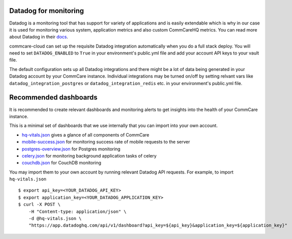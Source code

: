 .. _label_datadog-for-monitoring:

Datadog for monitoring
======================

Datadog is a monitoring tool that has support for variety of
applications and is easily extendable which is why in our case it is
used for monitoring various system, application metrics and also custom
CommCareHQ metrics. You can read more about Datadog in their
`docs <https://docs.datadoghq.com>`_.

commcare-cloud can set up the requisite Datadog integration
automatically when you do a full stack deploy. You will need to set
``DATADOG_ENABLED`` to ``True`` in your environment's public.yml file
and add your account API keys to your vault file.

The default configuration sets up all Datadog integrations and there
might be a lot of data being generated in your Datadog account by your
CommCare instance. Individual integrations may be turned on/off by
setting relvant vars like ``datadog_integration_postgres`` or
``datadog_integration_redis`` etc. in your environment's public.yml
file.


Recommended dashboards
======================

It is recommended to create relevant dashboards and monitoring alerts to
get insights into the health of your CommCare instance.

This is a minimal set of dashboards that we use internally that you can
import into your own account.

- `hq-vitals.json <datadog_dashboards/hq-vitals.json>`_ gives a glance
  of all components of CommCare
- `mobile-success.json <datadog_dashboards/mobile-success.json>`_ for
  monitoring success rate of mobile requests to the server
- `postgres-overview.json <datadog_dashboards/postgres-overview.json>`_
  for Postgres monitoring
- `celery.json <datadog_dashboards/celery.json>`_ for monitoring
  background application tasks of celery
- `couchdb.json <datadog_dashboards/couchdb.json>`_ for CouchDB
  monitoring

You may import them to your own account by running relevant Datadog API requests. For example, to import ``hq-vitals.json`` ::

    $ export api_key=<YOUR_DATADOG_API_KEY>
    $ export application_key=<YOUR_DATADOG_APPLICATION_KEY>
    $ curl -X POST \
        -H "Content-type: application/json" \
        -d @hq-vitals.json \
        "https://app.datadoghq.com/api/v1/dashboard?api_key=${api_key}&application_key=${application_key}"
